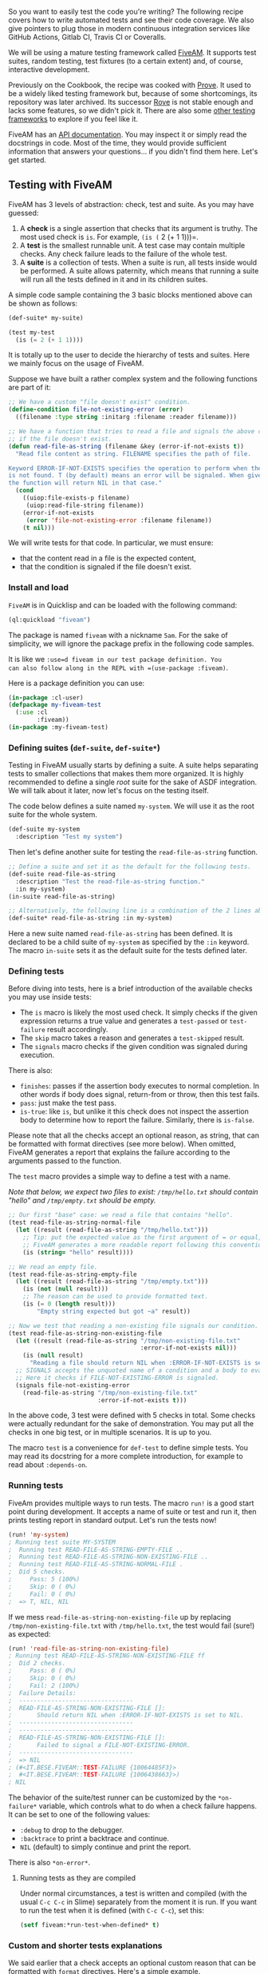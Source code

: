 So you want to easily test the code you're writing? The following
recipe covers how to write automated tests and see their code
coverage. We also give pointers to plug those in modern continuous
integration services like GitHub Actions, Gitlab CI, Travis CI or Coveralls.

We will be using a mature testing framework called
[[https://github.com/lispci/fiveam][FiveAM]]. It supports test suites,
random testing, test fixtures (to a certain extent) and, of course,
interactive development.

Previously on the Cookbook, the recipe was cooked with [[https://github.com/fukamachi/prove][Prove]]. It used to be a widely liked testing framework but, because of some shortcomings, its repository was later archived. Its successor [[https://github.com/fukamachi/rove][Rove]] is not stable enough and lacks some features, so we didn't pick it. There are also some [[https://github.com/CodyReichert/awesome-cl#unit-testing][other testing frameworks]] to explore if you feel like it.

FiveAM has an [[https://common-lisp.net/project/fiveam/docs/index.org][API documentation]]. You may inspect it or simply read the docstrings in code. Most of the time, they would provide sufficient information that answers your questions... if you didn't find them here. Let's get started.

** Testing with FiveAM
   :PROPERTIES:
   :CUSTOM_ID: testing-with-fiveam
   :END:

FiveAM has 3 levels of abstraction: check, test and suite. As you may have guessed:

1. A *check* is a single assertion that checks that its argument is truthy. The most used check is =is=. For example, =(is (= 2 (+ 1 1)))=.
2. A *test* is the smallest runnable unit. A test case may contain multiple checks. Any check failure leads to the failure of the whole test.
3. A *suite* is a collection of tests. When a suite is run, all tests inside would be performed. A suite allows paternity, which means that running a suite will run all the tests defined in it and in its children suites.

A simple code sample containing the 3 basic blocks mentioned above can be shown as follows:

#+BEGIN_SRC lisp
  (def-suite* my-suite)

  (test my-test
    (is (= 2 (+ 1 1))))
#+END_SRC

It is totally up to the user to decide the hierarchy of tests and suites. Here we mainly focus on the usage of FiveAM.

Suppose we have built a rather complex system and the following functions are part of it:

#+BEGIN_SRC lisp
  ;; We have a custom "file doesn't exist" condition.
  (define-condition file-not-existing-error (error)
    ((filename :type string :initarg :filename :reader filename)))

  ;; We have a function that tries to read a file and signals the above condition
  ;; if the file doesn't exist.
  (defun read-file-as-string (filename &key (error-if-not-exists t))
    "Read file content as string. FILENAME specifies the path of file.

  Keyword ERROR-IF-NOT-EXISTS specifies the operation to perform when the file
  is not found. T (by default) means an error will be signaled. When given NIL,
  the function will return NIL in that case."
    (cond
      ((uiop:file-exists-p filename)
       (uiop:read-file-string filename))
      (error-if-not-exists
       (error 'file-not-existing-error :filename filename))
      (t nil)))
#+END_SRC

We will write tests for that code. In particular, we must ensure:

- that the content read in a file is the expected content,
- that the condition is signaled if the file doesn't exist.

*** Install and load
    :PROPERTIES:
    :CUSTOM_ID: install-and-load
    :END:

=FiveAM= is in Quicklisp and can be loaded with the following command:

#+BEGIN_SRC lisp
  (ql:quickload "fiveam")
#+END_SRC

The package is named =fiveam= with a nickname =5am=. For the sake of simplicity, we will ignore the package prefix in the following code samples.

It is like we =:use=d fiveam in our test package definition. You
can also follow along in the REPL with =(use-package :fiveam)=.

Here is a package definition you can use:

#+BEGIN_SRC lisp
  (in-package :cl-user)
  (defpackage my-fiveam-test
    (:use :cl
          :fiveam))
  (in-package :my-fiveam-test)
#+END_SRC

*** Defining suites (=def-suite=, =def-suite*=)
    :PROPERTIES:
    :CUSTOM_ID: defining-suites-def-suite-def-suite
    :END:

Testing in FiveAM usually starts by defining a suite. A suite helps separating tests to smaller collections that makes them more organized. It is highly recommended to define a single /root/ suite for the sake of ASDF integration. We will talk about it later, now let's focus on the testing itself.

The code below defines a suite named =my-system=. We will use it as the root suite for the whole system.

#+BEGIN_SRC lisp
  (def-suite my-system
    :description "Test my system")
#+END_SRC

Then let's define another suite for testing the =read-file-as-string= function.

#+BEGIN_SRC lisp
  ;; Define a suite and set it as the default for the following tests.
  (def-suite read-file-as-string
    :description "Test the read-file-as-string function."
    :in my-system)
  (in-suite read-file-as-string)

  ;; Alternatively, the following line is a combination of the 2 lines above.
  (def-suite* read-file-as-string :in my-system)
#+END_SRC

Here a new suite named =read-file-as-string= has been defined. It is declared to be a child suite of =my-system= as specified by the =:in= keyword. The macro =in-suite= sets it as the default suite for the tests defined later.

*** Defining tests
    :PROPERTIES:
    :CUSTOM_ID: defining-tests
    :END:

Before diving into tests, here is a brief introduction of the available checks you may use inside tests:

- The =is= macro is likely the most used check. It simply checks if the given expression returns a true value and generates a =test-passed= or =test-failure= result accordingly.
- The =skip= macro takes a reason and generates a =test-skipped= result.
- The =signals= macro checks if the given condition was signaled during execution.

There is also:

- =finishes=: passes if the assertion body executes to normal completion. In other words if body does signal, return-from or throw, then this test fails.
- =pass=: just make the test pass.
- =is-true=: like =is=, but unlike it this check does not inspect the assertion body to determine how to report the failure. Similarly, there is =is-false=.

Please note that all the checks accept an optional reason, as string, that can be formatted with format directives (see more below). When omitted, FiveAM generates a report that explains the failure according to the arguments passed to the function.

The =test= macro provides a simple way to define a test with a name.

/Note that below, we expect two files to exist: =/tmp/hello.txt= should contain "hello" and =/tmp/empty.txt= should be empty./

#+BEGIN_SRC lisp
  ;; Our first "base" case: we read a file that contains "hello".
  (test read-file-as-string-normal-file
    (let ((result (read-file-as-string "/tmp/hello.txt")))
      ;; Tip: put the expected value as the first argument of = or equal, string= etc.
      ;; FiveAM generates a more readable report following this convention.
      (is (string= "hello" result))))

  ;; We read an empty file.
  (test read-file-as-string-empty-file
    (let ((result (read-file-as-string "/tmp/empty.txt")))
      (is (not (null result)))
      ;; The reason can be used to provide formatted text.
      (is (= 0 (length result)))
          "Empty string expected but got ~a" result))

  ;; Now we test that reading a non-existing file signals our condition.
  (test read-file-as-string-non-existing-file
    (let ((result (read-file-as-string "/tmp/non-existing-file.txt"
                                       :error-if-not-exists nil)))
      (is (null result)
        "Reading a file should return NIL when :ERROR-IF-NOT-EXISTS is set to NIL"))
    ;; SIGNALS accepts the unquoted name of a condition and a body to evaluate.
    ;; Here it checks if FILE-NOT-EXISTING-ERROR is signaled.
    (signals file-not-existing-error
      (read-file-as-string "/tmp/non-existing-file.txt"
                           :error-if-not-exists t)))
#+END_SRC

In the above code, 3 test were defined with 5 checks in total. Some checks were actually redundant for the sake of demonstration. You may put all the checks in one big test, or in multiple scenarios. It is up to you.

The macro =test= is a convenience for =def-test= to define simple tests. You may read its docstring for a more complete introduction, for example to read about =:depends-on=.

*** Running tests
    :PROPERTIES:
    :CUSTOM_ID: running-tests
    :END:

FiveAm provides multiple ways to run tests. The macro =run!= is a good start point during development. It accepts a name of suite or test and run it, then prints testing report in standard output. Let's run the tests now!

#+BEGIN_SRC lisp
  (run! 'my-system)
  ; Running test suite MY-SYSTEM
  ;  Running test READ-FILE-AS-STRING-EMPTY-FILE ..
  ;  Running test READ-FILE-AS-STRING-NON-EXISTING-FILE ..
  ;  Running test READ-FILE-AS-STRING-NORMAL-FILE .
  ;  Did 5 checks.
  ;     Pass: 5 (100%)
  ;     Skip: 0 ( 0%)
  ;     Fail: 0 ( 0%)
  ;  => T, NIL, NIL
#+END_SRC

If we mess =read-file-as-string-non-existing-file= up by replacing =/tmp/non-existing-file.txt= with =/tmp/hello.txt=, the test would fail (sure!) as expected:

#+BEGIN_SRC lisp
  (run! 'read-file-as-string-non-existing-file)
  ; Running test READ-FILE-AS-STRING-NON-EXISTING-FILE ff
  ;  Did 2 checks.
  ;     Pass: 0 ( 0%)
  ;     Skip: 0 ( 0%)
  ;     Fail: 2 (100%)
  ;  Failure Details:
  ;  --------------------------------
  ;  READ-FILE-AS-STRING-NON-EXISTING-FILE []: 
  ;       Should return NIL when :ERROR-IF-NOT-EXISTS is set to NIL.
  ;  --------------------------------
  ;  --------------------------------
  ;  READ-FILE-AS-STRING-NON-EXISTING-FILE []: 
  ;       Failed to signal a FILE-NOT-EXISTING-ERROR.
  ;  --------------------------------
  ;  => NIL
  ; (#<IT.BESE.FIVEAM::TEST-FAILURE {10064485F3}>
  ;  #<IT.BESE.FIVEAM::TEST-FAILURE {1006438663}>)
  ; NIL
#+END_SRC

The behavior of the suite/test runner can be customized by the =*on-failure*= variable, which controls what to do when a check failure happens. It can be set to one of the following values:

- =:debug= to drop to the debugger.
- =:backtrace= to print a backtrace and continue.
- =NIL= (default) to simply continue and print the report.

There is also =*on-error*=.

**** Running tests as they are compiled
     :PROPERTIES:
     :CUSTOM_ID: running-tests-as-they-are-compiled
     :END:

Under normal circumstances, a test is written and compiled (with the
usual =C-c C-c= in Slime) separately from the moment it is run. If you
want to run the test when it is defined (with =C-c C-c=), set this:

#+BEGIN_SRC lisp
  (setf fiveam:*run-test-when-defined* t)
#+END_SRC

*** Custom and shorter tests explanations
    :PROPERTIES:
    :CUSTOM_ID: custom-and-shorter-tests-explanations
    :END:

We said earlier that a check accepts an optional custom reason that can be formatted with =format= directives. Here's a simple example.

We are testing a math function:

#+BEGIN_SRC lisp
  (test simple-maths
    (is (= 3 (+ 1 1))))
#+END_SRC

When we =run!= it, we see this somewhat lengthy but informative output (and that's very important):

#+BEGIN_EXAMPLE
  Running test suite NIL
   Running test SIMPLE-MATHS f
   Did 1 check.
      Pass: 0 ( 0%)
      Skip: 0 ( 0%)
      Fail: 1 (100%)

   Failure Details:
   --------------------------------
   SIMPLE-MATHS []:

  (+ 1 1)

   evaluated to

  2

   which is not

  =

   to

  3


   --------------------------------
#+END_EXAMPLE

Now, we can give it a custom reason:

#+BEGIN_SRC lisp
  (test simple-maths
    (is (= 3 (+ 1 1))
        "Maths should work, right? ~a. Another parameter is: ~S" t :foo))
#+END_SRC

And we will see:

#+BEGIN_EXAMPLE
  Running test suite NIL
   Running test SIMPLE-MATHS f
   Did 1 check.
      Pass: 0 ( 0%)
      Skip: 0 ( 0%)
      Fail: 1 (100%)

   Failure Details:
   --------------------------------
   SIMPLE-MATHS []:
        Maths should work, right? T. Another parameter is: :FOO
   --------------------------------
#+END_EXAMPLE

*** Fixtures
    :PROPERTIES:
    :CUSTOM_ID: fixtures
    :END:

FiveAM also provides a feature called *fixtures* for setting up
testing context. The goal is to ensure that some functions are not
called and always return the same result. Think functions hitting the
network: you want to isolate the network call in a small function and
write a fixture so that in your tests, this function always returns
the same, known result. (But if you do so, you might also need an "end
to end" test that tests with real data and all your code...)

However, FiveAM's fixture system is nothing more than a macro, it is
not fully-featured compared to other libraries such as
[[https://github.com/Chream/mockingbird][Mockingbird]], and even
FiveAM's maintainer encourages to "just use a macro" instead.

Mockingbird (and maybe other libraries), in addition to the basic
feature descibed above, also allows to count the number of times a
function was called, with what arguments, and so on.

*** Random checking
    :PROPERTIES:
    :CUSTOM_ID: random-checking
    :END:

The goal of random testing is to assist the developer in generating
test cases, and thus, to find cases that the developer would not have
thought about.

We have a few data generators at our disposal, for example:

#+BEGIN_SRC lisp
  (gen-float)
  #<CLOSURE (LAMBDA () :IN GEN-FLOAT) {1005A906AB}>

  (funcall (gen-float))
  9.220082e37

  (funcall (gen-integer :max 27 :min -16))
  26
#+END_SRC

or again, =gen-string=, =gen-list=, =gen-tree=, =gen-buffer=, =gen-character=.

And we have a function to run 100 checks, taking each turn a new value from the given generators: =for-all=:

#+BEGIN_SRC lisp
  (test randomtest
    (for-all ((a (gen-integer :min 1 :max 10))
              (b (gen-integer :min 1 :max 10)))
      "Test random tests."
      (is (<= a b))))
#+END_SRC

When you =run! 'randomtest= this, I expect you will hit an error. You can't
possibly always get =a= lower than =b=, can you?

For more, see [[https://common-lisp.net/project/fiveam/docs/Checks.html#Random_0020_0028QuickCheck-ish_0029_0020testing][FiveAM's documentation]].

See also [[https://github.com/mcandre/cl-quickcheck][cl-quickcheck]] and [[https://github.com/DalekBaldwin/check-it][Check-it]], inspired by Haskell's [[https://en.wikipedia.org/wiki/QuickCheck][QuickCheck]] test framework.

*** ASDF integration
    :PROPERTIES:
    :CUSTOM_ID: asdf-integration
    :END:

So it would be nice to provide a one-line trigger to test our =my-system= system. Recall that we said it is better to provide a root suite? Here is the reason:

#+BEGIN_SRC lisp
  (defsystem my-system
    ;; Parts omitted.
    :in-order-to ((test-op (test-op :my-system/test))))

  (defsystem mitogrator/test
    ;; Parts omitted.
    :perform (test-op (op c)
                      (symbol-call :fiveam :run!
                                   (find-symbol* :my-system :my-system/test))))
#+END_SRC

The last line tells ASDF to load symbol =:my-system= from =my-system/test= package and call =fiveam:run!=. It fact, it is equivalent to =(run! 'my-system)= as mentioned above.

*** Running tests on the terminal
    :PROPERTIES:
    :CUSTOM_ID: running-tests-on-the-terminal
    :END:

Until now, we ran our tests from our editor's REPL. How can we run them from a terminal window?

As always, the required steps are as follow:

- start our Lisp
- make sure Quicklisp is enabled (if we have external dependencies)
- load our main system
- load the test system
- run the FiveAM tests.

You could put them in a new =run-tests.lisp= file:

#+BEGIN_SRC lisp
  (load "mysystem.lisp")
  (load "mysystem-tests.lisp") ;; <-- where all the FiveAM tests are written.
  (in-package :mysystem-tests)

  (run!)  ;; <-- run all the tests and print the report.
#+END_SRC

and you could invoke it like so, from a source file or from a Makefile:

#+BEGIN_SRC lisp
  rlwrap sbcl --non-interactive --load mysystem.asd --eval '(ql:quickload :mysystem)' --load run-tests.lisp
  ;; we assume Quicklisp is installed and loaded. This can be done in the Lisp startup file like .sbclrc.
#+END_SRC

Before going that route however, have a look at the =CI-Utils= tool
that we use in the Continuous Integration section below. It provides a
=run-fiveam= command that can do all that for you.

But let us highlight something you'll have to take care of if you ran
your tests like this: the *exit code*. Indeed, =(run!)= prints a
report, but it doesn't say to your Lisp wether the tests were
successful or not, and wether to exit with an exit code of 0 (for
success) or more (for errors). So, if your testst were run on a CI
system, the CI status would be always green, even if tests failed. To
remedy that, replace =run!= by:

#+BEGIN_SRC lisp
  (let ((result (run!)))
    (cond
      ((null result)
       (log:info "Tests failed!")  ;; FiveAM printed the report already.
       (uiop:quit 1))
      (t
       (log:info "All pass.")
       (uiop:quit))))
#+END_SRC

Check with =echo $?= on your shell that the exit code is correct.

*** Testing report customization
    :PROPERTIES:
    :CUSTOM_ID: testing-report-customization
    :END:

It is possible to generate our own testing report. The macro =run!= is nothing more than a composition of =explain!= and =run=.

Instead of generating a testing report like its cousin =run!=, the function =run= runs suite or test passed in and returns a list of =test-result= instance, usually instances of =test-failure= or =test-passed= sub-classes.

A class =text-explainer= is defined as a basic class for testing report generator. A generic function =explain= is defined to take a =text-plainer= instance and a =test-result= instance (returned by =run=) and generate testing report. The following 2 code snippets are equivalent:

#+BEGIN_SRC lisp
  (run! 'read-file-as-string-non-existing-file)

  (explain (make-instance '5am::detailed-text-explainer)
           (run 'read-file-as-string-non-existing-file))
#+END_SRC

By creating a new sub-class of =text-explainer= and a method =explain= for it, it is possible to define a new test reporting system.

The following code just provides a proof-of-concept implementation. You may need to read the source code of =5am::detailed-text-explainer= to fully understand it.

#+BEGIN_SRC lisp
  (defclass my-explainer (5am::text-explainer)
    ())

  (defmethod 5am:explain ((explainer my-explainer) results &optional (stream *standard-output*) recursive-deps)
    (loop for result in results
          do (case (type-of result)
               ('5am::test-passed
                (format stream "~%Test ~a passed" (5am::name (5am::test-case result))))
               ('5am::test-failure
                (format stream "~%Test ~a failed" (5am::name (5am::test-case result)))))))

  (explain (make-instace 'my-explainer)
           (run 'read-file-as-string-non-existing-file))
  ; Test READ-FILE-AS-STRING-NON-EXISTING-FILE failed
  ; Test READ-FILE-AS-STRING-NON-EXISTING-FILE passed => NIL
#+END_SRC

** Interactively fixing unit tests
   :PROPERTIES:
   :CUSTOM_ID: interactively-fixing-unit-tests
   :END:

Common Lisp is interactive by nature (or so are most implementations),
and testing frameworks make use of it. It is possible to ask the
framework to open the debugger on a failing test, so that we can
inspect the stack trace and go to the erroneous line instantly, fix it
and re-run the test from where it left off, by choosing the suggested
/restart/.

With FiveAM, set =fiveam:*on-failure*= to =:debug=:

#+BEGIN_SRC lisp
  (setf fiveam:*on-failure* :debug)
#+END_SRC

You will be dropped into the interactive debugger if an error occurs.

Use =:backtrace= to print a backtrace, continue to run the following tests and print FiveAM's report.

The default is =nil=: carry on the tests execution and print the report.

#+BEGIN_HTML
  <!-- epub-exclude-start -->
#+END_HTML

Below is a short screencast showing all this in action:

#+BEGIN_HTML
  <iframe width="560" height="315" src="https://www.youtube.com/embed/KsHxgP3SRTs" frameborder="0" allow="accelerometer; autoplay; encrypted-media; gyroscope; picture-in-picture" allowfullscreen>
#+END_HTML

#+BEGIN_HTML
  </iframe>
#+END_HTML

#+BEGIN_HTML
  <!-- epub-exclude-end -->
#+END_HTML

Note that in the debugger:

- =<enter>= on a backtrace shows more of it
- =v= on a backtrace goes to the corresponding line or function.
- you can discover more options with the menu.

** Code coverage
   :PROPERTIES:
   :CUSTOM_ID: code-coverage
   :END:

A code coverage tool produces a visual output that allows to see what
parts of our code were tested or not:

[[file:assets/coverage.png]]

Such capabilities are included into Lisp implementations. For example, SBCL has the
[[http://www.sbcl.org/manual/index.org#sb_002dcover][sb-cover]] module
and the feature is also built-in in [[https://ccl.clozure.com/docs/ccl.html#code-coverage][CCL]]
or [[http://www.lispworks.com/documentation/lw71/LW/html/lw-68.htm][LispWorks]].

*** Generating an html test coverage output
    :PROPERTIES:
    :CUSTOM_ID: generating-an-html-test-coverage-output
    :END:

Let's do it with SBCL's [[http://www.sbcl.org/manual/index.org#sb_002dcover][sb-cover]].

Coverage reports are only generated for code compiled using
=compile-file= with the value of the =sb-cover:store-coverage-data=
optimization quality set to 3.

#+BEGIN_SRC lisp
  ;;; Load SB-COVER
  (require :sb-cover)

  ;;; Turn on generation of code coverage instrumentation in the compiler
  (declaim (optimize sb-cover:store-coverage-data))

  ;;; Load some code, ensuring that it's recompiled with the new optimization
  ;;; policy.
  (asdf:oos 'asdf:load-op :cl-ppcre-test :force t)

  ;;; Run the test suite.
  (fiveam:run! yoursystem-test)
#+END_SRC

Produce a coverage report, set the output directory:

#+BEGIN_SRC lisp
  (sb-cover:report "coverage/")
#+END_SRC

Finally, turn off instrumentation:

#+BEGIN_SRC lisp
  (declaim (optimize (sb-cover:store-coverage-data 0)))
#+END_SRC

You can open your browser at
=../yourproject/t/coverage/cover-index.org= to see the report like
the capture above or like
[[https://www.snellman.net/sbcl/cover/cl-ppcre-report-3/cover-index.org][this code coverage of cl-ppcre]].

** Continuous Integration
   :PROPERTIES:
   :CUSTOM_ID: continuous-integration
   :END:

Continuous Integration is important to run automatic tests after a
commit or before a pull request, to run code quality checks, to build
and distribute your software... well, to automate everything about software.

We want our programs to be portable across Lisp implementations, so
we'll set up our CI pipeline to run our tests against several of them (it
could be SBCL and CCL of course, but while we're at it ABCL, ECL and
possibly more).

We have a choice of Continuous Integration services: Travis CI, Circle, Gitlab CI, now also GitHub Actions, etc (many existed before GitHub Actions, if you wonder). We'll have a look at how to configure a CI pipeline for Common Lisp, and we'll focus a little more on Gitlab CI on the last part.

We'll also quickly show how to publish coverage reports to the [[https://coveralls.io/][Coveralls]] service. [[https://github.com/fukamachi/cl-coveralls][cl-coveralls]] helps to post our coverage to the service.

*** GitHub Actions, Circle CI, Travis... with CI-Utils
    :PROPERTIES:
    :CUSTOM_ID: github-actions-circle-ci-travis-with-ci-utils
    :END:

We'll use [[https://neil-lindquist.github.io/CI-Utils/][CI-Utils]], a set of utilities that comes with many examples. It also explains more precisely what is a CI system and compares a dozen of services.

It relies on [[https://github.com/roswell/roswell/][Roswell]] to install the Lisp implementations and to run the tests. They all are installed with a bash one-liner:

#+BEGIN_EXAMPLE
  curl -L https://raw.githubusercontent.com/roswell/roswell/release/scripts/install-for-ci.sh | bash
#+END_EXAMPLE

(note that on the Gitlab CI example, we use a ready-to-use Docker image that contains them all)

It also ships with a test runner for FiveAM, which eases some rough parts (like returning the right error code to the terminal). We install ci-utils with Roswell, and we get the =run-fiveam= executable.

Then we can run our tests:

#+BEGIN_EXAMPLE
  run-fiveam -e t -l foo/test :foo-tests  # foo is our project
#+END_EXAMPLE

Following is the complete =.travis.yml= file.

The first part should be self-explanatory:

#+BEGIN_EXAMPLE
  ### Example configuration for Travis CI ###
  language: generic

  addons:
    homebrew:
      update: true
      packages:
      - roswell
    apt:
      packages:
        - libc6-i386 # needed for a couple implementations
        - default-jre # needed for abcl

  # Runs each lisp implementation on each of the listed OS
  os:
    - linux
  #  - osx # OSX has a long setup on travis, so it's likely easier to just run select implementations on OSX
#+END_EXAMPLE

This is how we configure the implementations matrix, to run our tests on several Lisp implementations. We also send the test coverage made with SBCL to Coveralls.

#+BEGIN_EXAMPLE
  env:
    global:
      - PATH=~/.roswell/bin:$PATH
      - ROSWELL_INSTALL_DIR=$HOME/.roswell
  #    - COVERAGE_EXCLUDE=t  # for rove
    jobs:
      # The implementation and whether coverage is send to coveralls are controlled with these environmental variables
      - LISP=sbcl-bin COVERALLS=true
      - LISP=ccl-bin
      - LISP=abcl
      - LISP=ecl   # warn: in our experience, compilations times can be long on ECL.

  # Additional OS/Lisp combinations can be added to those generated above
  jobs:
    include:
      - os: osx
        env: LISP=sbcl-bin
      - os: osx
        env: LISP=ccl-bin
#+END_EXAMPLE

Some jobs can be marked as allowed to fail:

#+BEGIN_EXAMPLE
  # Note that this should only be used if there is no interest for the library to work on that system
  #  allow_failures:
  #    - env: LISP=abcl
  #    - env: LISP=ecl
  #    - env: LISP=cmucl
  #    - env: LISP=alisp
  #      os: osx

    fast_finish: true
#+END_EXAMPLE

We finally install Roswell, the implementations, and we run our tests.

#+BEGIN_EXAMPLE
  cache:
    directories:
      - $HOME/.roswell
      - $HOME/.config/common-lisp

  install:
    - curl -L https://raw.githubusercontent.com/roswell/roswell/release/scripts/install-for-ci.sh | sh
    - ros install ci-utils #for run-fiveam
  #  - ros install rove #for [run-] rove

    # If asdf 3.16 or higher is needed, uncomment the following lines
    #- mkdir -p ~/common-lisp
    #- if [ "$LISP" == "ccl-bin" ]; then git clone https://gitlab.common-lisp.net/asdf/asdf.git ~/common-lisp; fi

  script:
    - run-fiveam -e t -l foo/test :foo-tests
    #- rove foo.asd
#+END_EXAMPLE

Below with Gitlab CI, we'll use a Docker image that already contains the Lisp binaries and every Debian package required to build Quicklisp libraries.

*** Gitlab CI
    :PROPERTIES:
    :CUSTOM_ID: gitlab-ci
    :END:

[[https://docs.gitlab.com/ce/ci/README.org][Gitlab CI]] is part of
Gitlab and is available on [[https://gitlab.com/][Gitlab.com]], for
public and private repositories. Let's see straight away a simple
=.gitlab-ci.yml=:

#+BEGIN_EXAMPLE
  variables:
    QUICKLISP_ADD_TO_INIT_FILE: "true"

  image: clfoundation/sbcl:latest

  before_script:
    - install-quicklisp
    - git clone https://github.com/foo/bar ~/quicklisp/local-projects/

  test:
    script:
      - make test
#+END_EXAMPLE

Gitlab CI is based on Docker. With =image= we tell it to use the =latest= tag
of the [[https://hub.docker.com/r/clfoundation/sbcl/][clfoundation/sbcl]]
image. This includes the latest version of SBCL, many OS packages useful for CI
purposes, and a script to install Quicklisp. Gitlab will load the image, clone
our project and put us at the project root with administrative rights to run
the rest of the commands.

=test= is a "job" we define, =script= is a
recognized keywords that takes a list of commands to run.

Suppose we must install dependencies before running our tests: =before_script=
will run before each job. Here we install Quicklisp (adding it to SBCL's init
file), and clone a library where Quicklisp can find it.

We can try locally ourselves. If we already installed [[https://docs.docker.com/][Docker]] and
started its daemon (=sudo service docker start=), we can do:

#+BEGIN_EXAMPLE
  docker run --rm -it -v /path/to/local/code:/usr/local/share/common-lisp/source clfoundation/sbcl:latest bash
#+END_EXAMPLE

This will download the lisp image (±300MB compressed), mount some local code in
the image where indicated, and drop us in bash. Now we can try a =make test=.

Here is a more complete example that tests against several CL implementations
in parallel:

#+BEGIN_EXAMPLE
  variables:
    IMAGE_TAG: latest
    QUICKLISP_ADD_TO_INIT_FILE: "true"
    QUICKLISP_DIST_VERSION: latest

  image: clfoundation/$LISP:$IMAGE_TAG

  stages:
    - test
    - build

  before_script:
    - install-quicklisp
    - git clone https://github.com/foo/bar ~/quicklisp/local-projects/

  .test:
    stage: test
    script:
      - make test

  abcl test:
    extends: .test
    variables:
      LISP: abcl

  ccl test:
    extends: .test
    variables:
      LISP: ccl

  ecl test:
    extends: .test
    variables:
      LISP: ecl

  sbcl test:
    extends: .test
    variables:
      LISP: sbcl

  build:
    stage: build
    variables:
      LISP: sbcl
    only:
      - tags
    script:
      - make build
    artifacts:
      paths:
        - some-file-name
#+END_EXAMPLE

Here we defined two =stages= (see
[[https://docs.gitlab.com/ee/ci/environments/][environments]]),
"test" and "build", defined to run one after another. A "build" stage
will start only if the "test" one succeeds.

"build" is asked to run =only= when a
new tag is pushed, not at every commit. When it succeeds, it will make
the files listed in =artifacts='s =paths= available for download. We can
download them from Gitlab's Pipelines UI, or with an url. This one will download
the file "some-file-name" from the latest "build" job:

#+BEGIN_EXAMPLE
  https://gitlab.com/username/project-name/-/jobs/artifacts/master/raw/some-file-name?job=build
#+END_EXAMPLE

When the pipelines pass, you will see:

[[file:assets/img-ci-build.png]]

You now have a ready to use Gitlab CI.

** Emacs integration: running tests using Slite
   :PROPERTIES:
   :CUSTOM_ID: emacs-integration-running-tests-using-slite
   :END:

[[https://github.com/tdrhq/slite][Slite]] stands for SLIme TEst runner. It allows you to see the summary of test failures, jump to test definitions, rerun tests with the debugger... all from inside Emacs. We get a dashboard-like buffer with green and red badges, from where we can act on tests. It makes the testing process /even more/ integrated and interactive.

It consists of an ASDF system and an Emacs package. It is a new project (it appeared mid 2021) so, as of September 2021, neither can be installed via Quicklisp or MELPA yet. Please refer to its [[https://github.com/tdrhq/slite][repository]] for instructions.

** References
   :PROPERTIES:
   :CUSTOM_ID: references
   :END:

- [[http://turtleware.eu/posts/Tutorial-Working-with-FiveAM.html][Tutorial: Working with FiveAM]], by Tomek "uint" Kurcz
- [[https://sabracrolleton.github.io/testing-framework][Comparison of Common Lisp Testing Frameworks]], by Sabra Crolleton.
- the [[https://hub.docker.com/u/clfoundation][CL Foundation Docker images]]

** See also
   :PROPERTIES:
   :CUSTOM_ID: see-also
   :END:

- [[https://github.com/vindarel/cl-cookieproject][cl-cookieproject]], a project skeleton with a FiveAM tests structure.
